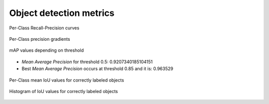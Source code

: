 Object detection metrics
------------------------

.. figure:: imgs/report_recall_precision_curves.png
    :name: sample-plots_recall_precision_curves
    :alt: Recall-Precision curves
    :align: center

    Per-Class Recall-Precision curves

.. figure:: imgs/report_recall_precision_gradients.png
    :name: sample-plots_recall_precision_gradients
    :alt: Per-Class precision gradients
    :align: center

    Per-Class precision gradients

.. figure:: imgs/report_map.png
    :name: sample-plots_map
    :alt: mAP values depending on threshold
    :align: center

    mAP values depending on threshold

* *Mean Average Precision* for threshold 0.5: 0.9207340185104151
* Best *Mean Average Precision* occurs at threshold 0.85  and it is: 0.963529

.. figure:: imgs/report_true_positive_iou_histogram.png
    :name: sample-plots_tpiou
    :alt: Per-Class mean IoU values for correctly labeled objects
    :align: center

    Per-Class mean IoU values for correctly labeled objects

.. figure:: imgs/report_histogram_tp_iou_values.png
    :name: sample-plots_iouhist
    :alt: Histogram of IoU values for correctly labeled objects
    :align: center

    Histogram of IoU values for correctly labeled objects
